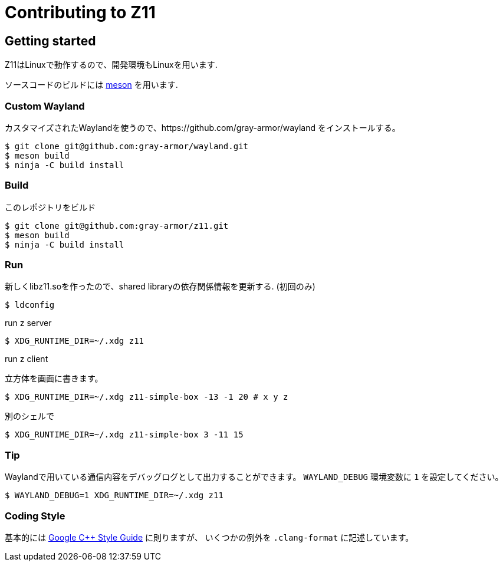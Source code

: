 = Contributing to Z11

== Getting started

Z11はLinuxで動作するので、開発環境もLinuxを用います.

ソースコードのビルドには link:https://mesonbuild.com/index.html[meson] を用います.

=== Custom Wayland

カスタマイズされたWaylandを使うので、https://github.com/gray-armor/wayland をインストールする。

....
$ git clone git@github.com:gray-armor/wayland.git
$ meson build
$ ninja -C build install
....

=== Build

このレポジトリをビルド

....
$ git clone git@github.com:gray-armor/z11.git
$ meson build
$ ninja -C build install
....

=== Run

新しくlibz11.soを作ったので、shared libraryの依存関係情報を更新する. (初回のみ)

....
$ ldconfig
....

run z server
....
$ XDG_RUNTIME_DIR=~/.xdg z11
....

run z client

立方体を画面に書きます。

....
$ XDG_RUNTIME_DIR=~/.xdg z11-simple-box -13 -1 20 # x y z
....

別のシェルで
....
$ XDG_RUNTIME_DIR=~/.xdg z11-simple-box 3 -11 15
....

=== Tip

Waylandで用いている通信内容をデバッグログとして出力することができます。
`WAYLAND_DEBUG` 環境変数に `1` を設定してください。
....
$ WAYLAND_DEBUG=1 XDG_RUNTIME_DIR=~/.xdg z11
....

=== Coding Style

基本的には link:https://google.github.io/styleguide/cppguide.html[Google C++ Style Guide] に則りますが、
いくつかの例外を `.clang-format` に記述しています。
